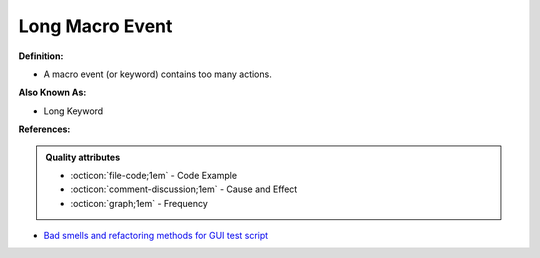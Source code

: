 Long Macro Event
^^^^^
**Definition:**

* A macro event (or keyword) contains too many actions.

**Also Known As:**

* Long Keyword

**References:**

.. admonition:: Quality attributes

    * :octicon:`file-code;1em` -  Code Example
    * :octicon:`comment-discussion;1em` -  Cause and Effect
    * :octicon:`graph;1em` -  Frequency

* `Bad smells and refactoring methods for GUI test script <https://ieeexplore.ieee.org/abstract/document/6299294>`_

